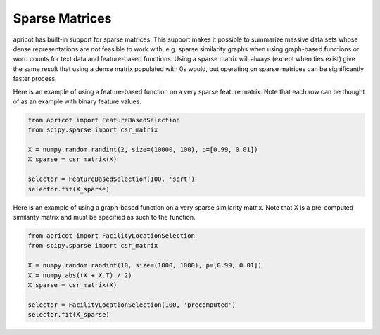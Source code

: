 .. _features.sparse:

Sparse Matrices
===============

apricot has built-in support for sparse matrices. This support makes it possible to summarize massive data sets whose dense representations are not feasible to work with, e.g. sparse similarity graphs when using graph-based functions or word counts for text data and feature-based functions. Using a sparse matrix will always (except when ties exist) give the same result that using a dense matrix populated with 0s would, but operating on sparse matrices can be significantly faster process.

Here is an example of using a feature-based function on a very sparse feature matrix. Note that each row can be thought of as an example with binary feature values.

.. code-block:: python

	from apricot import FeatureBasedSelection
	from scipy.sparse import csr_matrix

	X = numpy.random.randint(2, size=(10000, 100), p=[0.99, 0.01])
	X_sparse = csr_matrix(X)
	
	selector = FeatureBasedSelection(100, 'sqrt')
	selector.fit(X_sparse)

Here is an example of using a graph-based function on a very sparse similarity matrix. Note that X is a pre-computed similarity matrix and must be specified as such to the function.

.. code-block:: python

	from apricot import FacilityLocationSelection
	from scipy.sparse import csr_matrix
	
	X = numpy.random.randint(10, size=(1000, 1000), p=[0.99, 0.01])
	X = numpy.abs((X + X.T) / 2)
	X_sparse = csr_matrix(X)
	
	selector = FacilityLocationSelection(100, 'precomputed')
	selector.fit(X_sparse)
